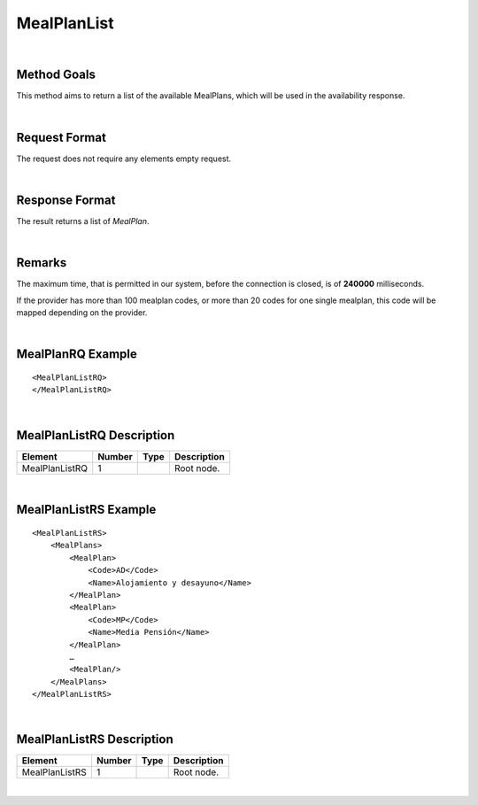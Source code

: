 .. highlight:: xml

MealPlanList
============

|

Method Goals
------------

This method aims to return a list of the available MealPlans, which
will be used in the availability response.

|

Request Format
--------------

The request does not require any elements empty request.

|

Response Format
---------------

The result returns a list of *MealPlan*.

|

Remarks
-------

The maximum time, that is permitted in our system, before the connection is closed,  is of **240000** milliseconds.


If the provider has more than 100 mealplan codes, or more than 20
codes for one single mealplan, this code will be mapped depending on the provider.

|

MealPlanRQ Example
------------------

::


	<MealPlanListRQ>
	</MealPlanListRQ>

|

MealPlanListRQ Description
--------------------------

+---------------------+----------+----------+---------------------------------------------------------------------------------------------+
| Element             | Number   | Type     | Description                                                                                 |
+=====================+==========+==========+=============================================================================================+
| MealPlanListRQ      | 1        |          | Root node.                                                                                  |
+---------------------+----------+----------+---------------------------------------------------------------------------------------------+

|

MealPlanListRS Example
----------------------

::

    <MealPlanListRS>
        <MealPlans>
            <MealPlan>
                <Code>AD</Code>
                <Name>Alojamiento y desayuno</Name>
            </MealPlan>
            <MealPlan>
                <Code>MP</Code>
                <Name>Media Pensión</Name>
            </MealPlan>
            …
            <MealPlan/>
        </MealPlans>
    </MealPlanListRS>

|

MealPlanListRS Description
--------------------------

+---------------------+----------+----------+---------------------------------------------------------------------------------------------+
| Element             | Number   | Type     | Description                                                                                 |
+=====================+==========+==========+=============================================================================================+
| MealPlanListRS      | 1        |          | Root node.                                                                                  |
+---------------------+----------+----------+---------------------------------------------------------------------------------------------+

|
